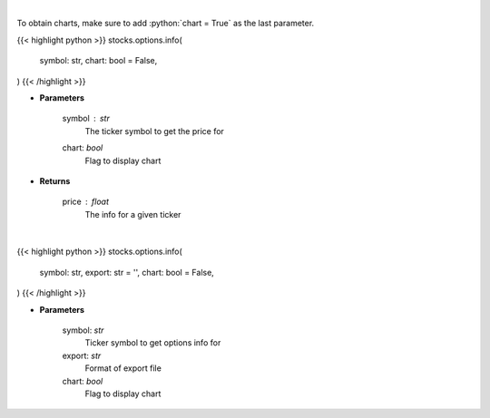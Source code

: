 .. role:: python(code)
    :language: python
    :class: highlight

|

To obtain charts, make sure to add :python:`chart = True` as the last parameter.

.. raw:: html

    <h3>
    > Getting data
    </h3>

{{< highlight python >}}
stocks.options.info(
    symbol: str,
    chart: bool = False,
)
{{< /highlight >}}

.. raw:: html

    <p>
    Get info for a given ticker
    </p>

* **Parameters**

    symbol : *str*
        The ticker symbol to get the price for
    chart: *bool*
       Flag to display chart


* **Returns**

    price : *float*
        The info for a given ticker

|

.. raw:: html

    <h3>
    > Getting charts
    </h3>

{{< highlight python >}}
stocks.options.info(
    symbol: str,
    export: str = '',
    chart: bool = False,
)
{{< /highlight >}}

.. raw:: html

    <p>
    Scrapes Barchart.com for the options information
    </p>

* **Parameters**

    symbol: *str*
        Ticker symbol to get options info for
    export: *str*
        Format of export file
    chart: *bool*
       Flag to display chart

